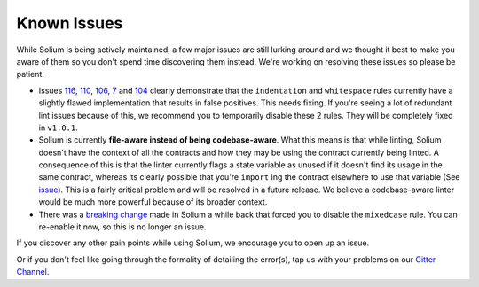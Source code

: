############
Known Issues
############

While Solium is being actively maintained, a few major issues are still lurking around and we thought it best to make you aware of them so you don't spend time discovering them instead. We're working on resolving these issues so please be patient.

- Issues `116 <https://github.com/duaraghav8/Solium/issues/116>`_, `110 <https://github.com/duaraghav8/Solium/issues/110>`_, `106 <https://github.com/duaraghav8/Solium/issues/106>`_, `7 <https://github.com/duaraghav8/Solium/issues/7>`_ and `104 <https://github.com/duaraghav8/Solium/issues/104>`_ clearly demonstrate that the ``indentation`` and ``whitespace`` rules currently have a slightly flawed implementation that results in false positives. This needs fixing. If you're seeing a lot of redundant lint issues because of this, we recommend you to temporarily disable these 2 rules. They will be completely fixed in ``v1.0.1``.

- Solium is currently **file-aware instead of being codebase-aware**. What this means is that while linting, Solium doesn't have the context of all the contracts and how they may be using the contract currently being linted. A consequence of this is that the linter currently flags a state variable as unused if it doesn't find its usage in the same contract, whereas its clearly possible that you're ``import`` ing the contract elsewhere to use that variable (See `issue <https://github.com/duaraghav8/Solium/issues/11>`_). This is a fairly critical problem and will be resolved in a future release. We believe a codebase-aware linter would be much more powerful because of its broader context.

- There was a `breaking change <https://github.com/duaraghav8/Solium/issues/108>`_ made in Solium a while back that forced you to disable the ``mixedcase`` rule. You can re-enable it now, so this is no longer an issue.


If you discover any other pain points while using Solium, we encourage you to open up an issue.

Or if you don't feel like going through the formality of detailing the error(s), tap us with your problems on our `Gitter Channel <https://gitter.im/Solium-linter/Lobby#>`_.
